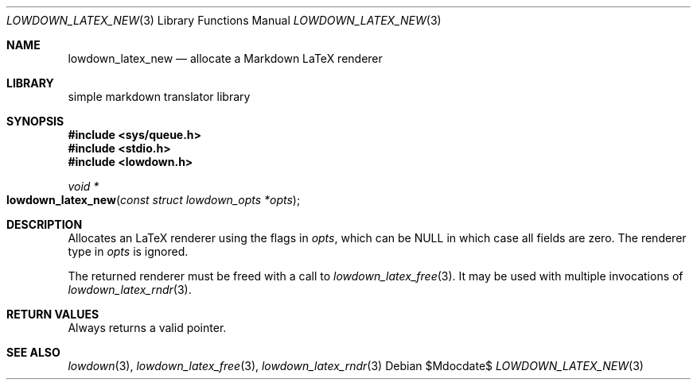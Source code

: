 .\"	$Id$
.\"
.\" Copyright (c) 2020 Kristaps Dzonsons <kristaps@bsd.lv>
.\"
.\" Permission to use, copy, modify, and distribute this software for any
.\" purpose with or without fee is hereby granted, provided that the above
.\" copyright notice and this permission notice appear in all copies.
.\"
.\" THE SOFTWARE IS PROVIDED "AS IS" AND THE AUTHOR DISCLAIMS ALL WARRANTIES
.\" WITH REGARD TO THIS SOFTWARE INCLUDING ALL IMPLIED WARRANTIES OF
.\" MERCHANTABILITY AND FITNESS. IN NO EVENT SHALL THE AUTHOR BE LIABLE FOR
.\" ANY SPECIAL, DIRECT, INDIRECT, OR CONSEQUENTIAL DAMAGES OR ANY DAMAGES
.\" WHATSOEVER RESULTING FROM LOSS OF USE, DATA OR PROFITS, WHETHER IN AN
.\" ACTION OF CONTRACT, NEGLIGENCE OR OTHER TORTIOUS ACTION, ARISING OUT OF
.\" OR IN CONNECTION WITH THE USE OR PERFORMANCE OF THIS SOFTWARE.
.\"
.Dd $Mdocdate$
.Dt LOWDOWN_LATEX_NEW 3
.Os
.Sh NAME
.Nm lowdown_latex_new
.Nd allocate a Markdown LaTeX renderer
.Sh LIBRARY
.ds doc-str-Lb-liblowdown simple markdown translator library
.Lb liblowdown
.Sh SYNOPSIS
.In sys/queue.h
.In stdio.h
.In lowdown.h
.Ft void *
.Fo lowdown_latex_new
.Fa "const struct lowdown_opts *opts"
.Fc
.Sh DESCRIPTION
Allocates an LaTeX renderer using the flags in
.Fa opts ,
which can be
.Dv NULL
in which case all fields are zero.
The renderer type in
.Fa opts
is ignored.
.Pp
The returned renderer must be freed with a call to
.Xr lowdown_latex_free 3 .
It may be used with multiple invocations of
.Xr lowdown_latex_rndr 3 .
.Sh RETURN VALUES
Always returns a valid pointer.
.Sh SEE ALSO
.Xr lowdown 3 ,
.Xr lowdown_latex_free 3 ,
.Xr lowdown_latex_rndr 3
